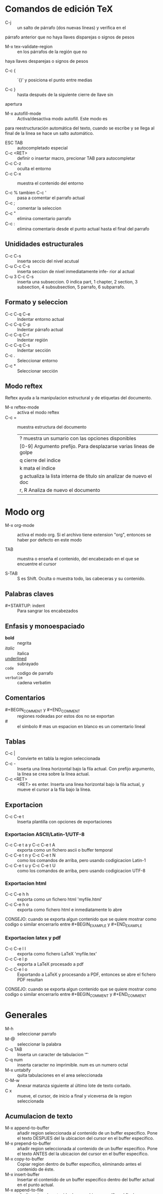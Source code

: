 * Comandos de edición TeX
  - C-j :: un salto de párrafo (dos nuevas líneas) y verifica en el
  párrafo anterior que no haya llaves disparejas o signos de pesos

  - M-x tex-validate-region :: en los párrafos de la región que no
  haya llaves desparejas o signos de pesos

  - C-c { :: ´{}' y posiciona el punto entre medias

  - C-c } :: hasta después de la siguiente cierre de llave sin
  apertura

  - M-x autofill-mode :: Activa/desactiva modo autofill. Este modo es
  para reestructuración automática del texto, cuando se escribe y se
  llega al final de la linea se hace un salto automático.
  
  - ESC TAB :: autocompletado especial
  - C-c <RET> :: definir o insertar macro, precionar TAB para
                   autocompletar
  - C-c C-z :: oculta el entorno
  - C-c C-x :: muestra el contenido del entorno

  - C-c % tambien C-c ' :: pasa a comentar el parrafo actual
  - C-c ; :: comentar la seleccion
  - C-c " :: elimina comentario parrafo
  - C-c : :: elimina comentario desde el punto actual hasta el final
               del parrafo

** Unididades estructurales
   - C-c C-s :: inserta seccio del nivel acutual
   - C-u C-c C-s :: inserta seccion de nivel inmediatamente infe- rior
     al actual
   - C-u 3 C-c C-s :: inserta una subseccion. 0 indica part, 1
     chapter, 2 section, 3 subsection, 4 subsubsection, 5 parrafo, 6
     subparrafo.

** Formato y seleccion
   - C-c C-q C-e :: Indentar entorno actual
   - C-c C-q C-p :: Indentar párrafo actual
   - C-c C-q C-r :: Indentar región
   - C-c C-q C-s :: Indentar sección
   - C-c . :: Seleccionar entorno
   - C-c * :: Seleccionar sección


** Modo reftex
   Reftex ayuda a la manipulacion estructural y de etiquetas del
   documento.

   - M-x reftex-mode :: activa el modo reftex
   - C-c = :: muestra estructura del documento
         | ? muestra un sumario con las opciones disponibles                   |
         | [0-9] Argumento prefijo. Para desplazarse varias lineas de golpe    |
         | q cierre del indice                                                 |
         | k mata el indice                                                    |
         | g actualiza la lista interna de titulo sin analizar de nuevo el doc |
         | r, R Analiza de nuevo el documento                                  |
* Modo org
  - M-x org-mode :: activa el modo org. Si el archivo tiene extension
    "org", entonces se haber por defecto en este modo

  - TAB :: muestra o enseña el contenido, del encabezado en el que se
    encuentre el cursor

  - S-TAB :: S es Shift. Oculta o muestra todo, las cabeceras y su contenido.
  
** Palabras claves
   - #+STARTUP: indent :: Para sangrar los encabezados

** Enfasis y monoespaciado
   - *bold* :: negrita
   - /italic/ :: italica
   - _underlined_ :: subrayado
   - =code= :: codigo de parrafo
   - ~verbatim~ :: cadena verbatim

** Comentarios
   - #+BEGIN_COMMENT y #+END_COMMENT :: regiones rodeadas por estos
     dos no se exportan
   - # :: el simbolo # mas un espacion en blanco es un comentario
     lineal
** Tablas
   - C-c | :: Convierte en tabla la region seleccionada
   - C-c - :: Inserta una línea horizontal bajo la fila actual.  Con
     prefijo argumento, la línea se crea sobre la línea actual.
   - C-c <RET> :: <RET> es enter. Inserta una linea horizontal bajo la
     fila actual, y mueve el cursor a la fila bajo la línea.
** Exportacion
   - C-c C-e t :: Inserta plantilla con opciones de exportaciones

*** Exportacion ASCII/Latin-1/UTF-8
    - C-c C-e t a y C-c C-e t A :: exporta como un fichero ascii o
      buffer temporal
    - C-c C-e t n y C-c C-e t N :: como los comandos de arriba, pero
      usando codigicacion Latin-1
    - C-c C-e t u y C-c C-e t U :: como los comandos de arriba, pero
      usando codigicacion UTF-8
*** Exportacion html
    - C-c C-e h h :: exporta como un fichero html 'myfile.html'
    - C-c C-e h o :: exporta como fichero html e inmediatamente lo
      abre
    
    CONSEJO: cuando se exporta algun contenido que se quiere mostrar
    como codigo o similar encerrarlo entre #+BEGIN_EXAMPLE
    y #+END_EXAMPLE
*** Exportacion latex y pdf
    - C-c C-e l l :: exporta como fichero LaTeX 'myfile.tex'
    - C-c C-e l p :: exporta a LaTeX procesado a pdf
    - C-c C-e l o :: Exportando a LaTeX y procesando a PDF, entonces
      se abre el fichero PDF resultan

    CONSEJO: cuando se exporta algun contenido que se quiere mostrar
    como codigo o similar encerrarlo entre #+BEGIN_COMMENT
    y #+END_COMMENT

* Generales
  - M-h :: seleccionar parrafo
  - M-@ :: seleccionar la palabra
  - C-q TAB :: Inserta un caracter de tabulacion '\t'  
  - C-q num :: inserta caracter no imprimible. num es un numero octal
  - M-x untabify :: quita tabulaciones en el area seleccionada
  - C-M-w :: Anexar matanza siguiente al último lote de texto cortado.
  - C x :: mueve, el cursor, de inicio a final y viceversa de la
    region seleccionada

** Acumulacion de texto
   - M-x append-to-buffer :: añadir region seleccionada al contenido de un 
                               buffer específico. Pone el texto DESPUES del la
			       ubicacion del cursor en el buffer especifico.
   - M-x prepend-to-buffer :: añadir region seleccionada al contenido de un 
                                buffer específico. Pone el texto ANTES del la
			        ubicacion del cursor en el buffer especifico.
   - M-x copy-to-buffer :: Copiar region dentro de buffer especifico, 
                              eliminando antes el contenido de éste.
   - M-x insert-buffer :: Insertar el contenido de un buffer especifico dentro
                            del buffer actual en el punto actual.
   - M-x append-to-file :: añadir region al contenido de un archivo especifico
                             al final.
** Macros
   - C-x ( :: Inicia la grabación de una macro
   - C-x ) :: finaliza la grabación de una macro
   - M-x edit-name-kbd-macro :: edita macro (con nombre)
   - M-x edit-last-kbd-macro :: edita la ultima macro
   - C-u C-x ( :: ejecuta y permite añadir comandos
   - C-x C-k n :: nombre a una macro. Esta es la función
     name-last-kbd-macro
   - M-x edit-kbd-macro :: pregunta si:
                             * Editar macros
			     * Ultima macro (C-x e),
			       las últimas 100 (C-x l),
			       o secuencias de teclas personalizada
   - C-x q :: pregunta si continua ejecución			       


** Seleccion Rectangular
   - C-x r k :: elimina un rectángulo.
   - C-x r y :: pega un rectángulo.
   - C-x r o :: crea un rectángulo como el seleccionado previamente
     sin contenido, abre un área.
   - C-x r c :: rellena con espacios el rectángulo seleccionado, sin
     borrar su desplazamiento pero sí su contenido.
   - C-x r d :: elimina un rectángulo seleccionado, incluyendo su
     desplazamiento y su contenido.
   - C-x r r [a-z0-9] :: copia el rectángulo a un registro, que puede
     ser usado posteriormente, los registros validos son cualquier
     carácter alfanumérico.
   - C-x r i :: inserta el contenido de un registro.
   - C-x r t :: rellena con un carácter o cadena un rectángulo. Además
     el rectángulo puede redimensionarse en caso de que el ancho
     exceda las dimensiones del rectángulo.
	       
* Expresion regular
** practica
.*\"\(\w+\)\" />
\1 = data['\1']

<input type="text" name="username" />
<input type="password" name="password" />
<input type="text" name="email" />
<input type="text" name="country" />

** Caracteres
^ inicio de linea
$ final de linea
\s- espacio en blanco
\s\ caracter de escape

[:digit:]  digitos entre 0 a 9
[:alpha:]  a letter (an alphabetic character)
[:alnum:]  a letter or adigit (an alphanumeric character ()
[:upper:]  a letter in uppercase
[:space:]  a whitespace character, as defined by the syntax table
[:xdigit:] an hexadecimal digit
[:cntrl:]  a control character
[:ascii:]  an ascii character
